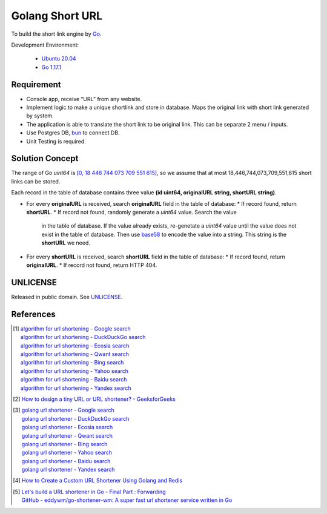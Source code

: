 ================
Golang Short URL
================

.. image:: https://img.shields.io/badge/Language-Go-blue.svg
   :target: https://golang.org/

.. image:: https://godoc.org/github.com/siongui/goshorturl?status.svg
   :target: https://godoc.org/github.com/siongui/goshorturl

.. image:: https://github.com/siongui/goshorturl/workflows/ci/badge.svg
    :target: https://github.com/siongui/goshorturl/blob/master/.github/workflows/ci.yml

.. image:: https://goreportcard.com/badge/github.com/siongui/goshorturl
   :target: https://goreportcard.com/report/github.com/siongui/goshorturl

.. image:: https://img.shields.io/badge/license-Unlicense-blue.svg
   :target: https://github.com/siongui/goshorturl/blob/master/UNLICENSE


To build the short link engine by Go_.

Development Environment:

  - `Ubuntu 20.04`_
  - `Go 1.17.1`_


Requirement
+++++++++++

- Console app, receive “URL” from any website.
- Implement logic to make a unique shortlink and store in database. Maps the
  original link with short link generated by system.
- The application is able to translate the short link to be original link. This
  can be separate 2 menu / inputs.
- Use Postgres DB, bun_ to connect DB.
- Unit Testing is required.


Solution Concept
++++++++++++++++

The range of Go *uint64* is `[0, 18 446 744 073 709 551 615]`_, so we assume
that at most 18,446,744,073,709,551,615 short links can be stored.

Each record in the table of database contains three value
**(id uint64, originalURL string, shortURL string)**.

- For every **originalURL** is received, search **originalURL** field in the
  table of database:
  * If record found, return **shortURL**.
  * If record not found, randomly generate a *uint64* value. Search the value
    in the table of database. If the value already exists, re-genetate a
    *uint64* value until the value does not exist in the table of database. Then
    use base58_ to encode the value into a string. This string is the
    **shortURL** we need.

- For every **shortURL** is received, search **shortURL** field in the table of
  database:
  * If record found, return **originalURL**.
  * If record not found, return HTTP 404.


UNLICENSE
+++++++++

Released in public domain. See UNLICENSE_.


References
++++++++++

.. [1] | `algorithm for url shortening - Google search <https://www.google.com/search?q=algorithm+for+url+shortening>`_
       | `algorithm for url shortening - DuckDuckGo search <https://duckduckgo.com/?q=algorithm+for+url+shortening>`_
       | `algorithm for url shortening - Ecosia search <https://www.ecosia.org/search?q=algorithm+for+url+shortening>`_
       | `algorithm for url shortening - Qwant search <https://www.qwant.com/?q=algorithm+for+url+shortening>`_
       | `algorithm for url shortening - Bing search <https://www.bing.com/search?q=algorithm+for+url+shortening>`_
       | `algorithm for url shortening - Yahoo search <https://search.yahoo.com/search?p=algorithm+for+url+shortening>`_
       | `algorithm for url shortening - Baidu search <https://www.baidu.com/s?wd=algorithm+for+url+shortening>`_
       | `algorithm for url shortening - Yandex search <https://www.yandex.com/search/?text=algorithm+for+url+shortening>`_

.. [2] `How to design a tiny URL or URL shortener? - GeeksforGeeks <https://www.geeksforgeeks.org/how-to-design-a-tiny-url-or-url-shortener/>`_

.. [3] | `golang url shortener - Google search <https://www.google.com/search?q=golang+url+shortener>`_
       | `golang url shortener - DuckDuckGo search <https://duckduckgo.com/?q=golang+url+shortener>`_
       | `golang url shortener - Ecosia search <https://www.ecosia.org/search?q=golang+url+shortener>`_
       | `golang url shortener - Qwant search <https://www.qwant.com/?q=golang+url+shortener>`_
       | `golang url shortener - Bing search <https://www.bing.com/search?q=golang+url+shortener>`_
       | `golang url shortener - Yahoo search <https://search.yahoo.com/search?p=golang+url+shortener>`_
       | `golang url shortener - Baidu search <https://www.baidu.com/s?wd=golang+url+shortener>`_
       | `golang url shortener - Yandex search <https://www.yandex.com/search/?text=golang+url+shortener>`_

.. [4] `How to Create a Custom URL Shortener Using Golang and Redis <https://intersog.com/blog/how-to-write-a-custom-url-shortener-using-golang-and-redis/>`_

.. [5] | `Let's build a URL shortener in Go - Final Part : Forwarding <https://www.eddywm.com/lets-build-a-url-shortener-in-go-part-iv-forwarding/>`_
       | `GitHub - eddywm/go-shortener-wm: A  super fast url shortener service written in Go <https://github.com/eddywm/go-shortener-wm>`_

.. _Go: https://golang.org/
.. _Ubuntu 20.04: https://releases.ubuntu.com/20.04/
.. _Go 1.17.1: https://golang.org/dl/
.. _UNLICENSE: https://unlicense.org/
.. _bun: https://github.com/uptrace/bun
.. _[0, 18 446 744 073 709 551 615]: https://stackoverflow.com/a/6878625
.. _base58: https://github.com/itchyny/base58-go
